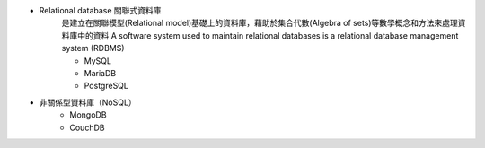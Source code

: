 
- Relational database 關聯式資料庫
    是建立在關聯模型(Relational model)基礎上的資料庫，藉助於集合代數(Algebra of sets)等數學概念和方法來處理資料庫中的資料
    A software system used to maintain relational databases is a relational database management system (RDBMS)
    
    - MySQL
    - MariaDB
    - PostgreSQL


- 非關係型資料庫（NoSQL）
    - MongoDB
    - CouchDB









